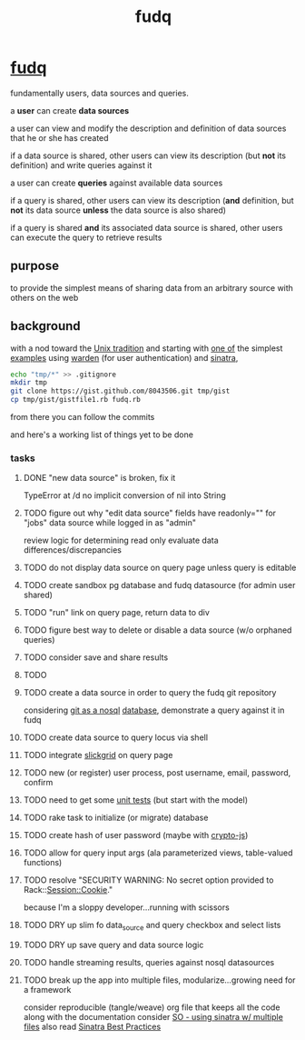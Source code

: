 #+TITLE: fudq
#+OPTIONS: H:3 num:nil toc:nil

* [[https://github.com/spaceshipoperator/fudq][fudq]]
fundamentally users, data sources and queries.

[[https://meddadada.com/images/an_erd_fudq.png]]

a *user* can create *data sources*

a user can view and modify the description and definition of data sources that he or she has created

if a data source is shared, other users can view its description (but *not* its definition) and write queries against it

a user can create *queries* against available data sources

if a query is shared, other users can view its description (*and* definition, but *not* its data source *unless* the data source is also shared)

if a query is shared *and* its associated data source is shared, other users can execute the query to retrieve results

** purpose
to provide the simplest means of sharing data from an arbitrary source with others on the web

** background
with a nod toward the [[https://en.wikipedia.org/wiki/Unix_philosophy][Unix tradition]] and starting with [[https://gist.github.com/1327195][one of]] the simplest [[https://github.com/hassox/warden/wiki/Examples][examples]] using [[https://github.com/hassox/warden/wiki][warden]] (for user authentication) and [[http://www.sinatrarb.com/][sinatra]],

#+begin_src sh :exports code :eval no-export
echo "tmp/*" >> .gitignore
mkdir tmp
git clone https://gist.github.com/8043506.git tmp/gist
cp tmp/gist/gistfile1.rb fudq.rb
#+end_src

from there you can follow the commits

and here's a working list of things yet to be done

*** tasks
**** DONE "new data source" is broken, fix it
TypeError at /d
no implicit conversion of nil into String
**** TODO figure out why "edit data source" fields have readonly="" for "jobs" data source while logged in as "admin"
review logic for determining read only
evaluate data differences/discrepancies
**** TODO do not display data source on query page unless query is editable
**** TODO create sandbox pg database and fudq datasource (for admin user shared)
**** TODO "run" link on query page, return data to div
**** TODO figure best way to delete or disable a data source (w/o orphaned queries)
**** TODO consider save and share results
**** TODO 
**** TODO create a data source in order to query the fudq git repository
considering [[https://speakerdeck.com/bkeepers/git-the-nosql-database][git as a nosql]] [[http://opensoul.org/2011/09/01/git-the-nosql-database/][database]], demonstrate a query against it in fudq
**** TODO create data source to query locus via shell
**** TODO integrate [[http://mleibman.github.io/SlickGrid/examples/example1-simple.html][slickgrid]] on query page
**** TODO new (or register) user process, post username, email, password, confirm
**** TODO need to get some [[http://www.sinatrarb.com/testing.html][unit tests]] (but start with the model)
**** TODO rake task to initialize (or migrate) database
**** TODO create hash of user password (maybe with [[http://code.google.com/p/crypto-js/#Quick-start_Guide][crypto-js]])
**** TODO allow for query input args (ala parameterized views, table-valued functions)
**** TODO resolve "SECURITY WARNING: No secret option provided to Rack::Session::Cookie."
because I'm a sloppy developer...running with scissors
**** TODO DRY up slim fo data_source and query checkbox and select lists
**** TODO DRY up save query and data source logic
**** TODO handle streaming results, queries against nosql datasources
**** TODO break up the app into multiple files, modularize...growing need for a framework
consider reproducible (tangle/weave) org file that keeps all the code along with the documentation
consider [[http://stackoverflow.com/questions/5015471/using-sinatra-for-larger-projects-via-multiple-files][SO - using sinatra w/ multiple files]]
also read [[http://blog.carbonfive.com/2013/06/24/sinatra-best-practices-part-one/][Sinatra Best Practices]]
